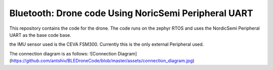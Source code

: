 .. _peripheral_uart:

Bluetooth: Drone code Using NoricSemi Peripheral UART
##########################

This repository contains the code for the drone. The code runs on the zephyr RTOS and uses the NordicSemi Peripheral UART as the base code base.

the IMU sensor used is the CEVA FSM300. Currently this is the only external Peripheral used.

The connection diagram is as follows:
![Connection Diagram](https://github.com/antshiv/BLEDroneCode/blob/master/assets/connection_diagram.jpg)
